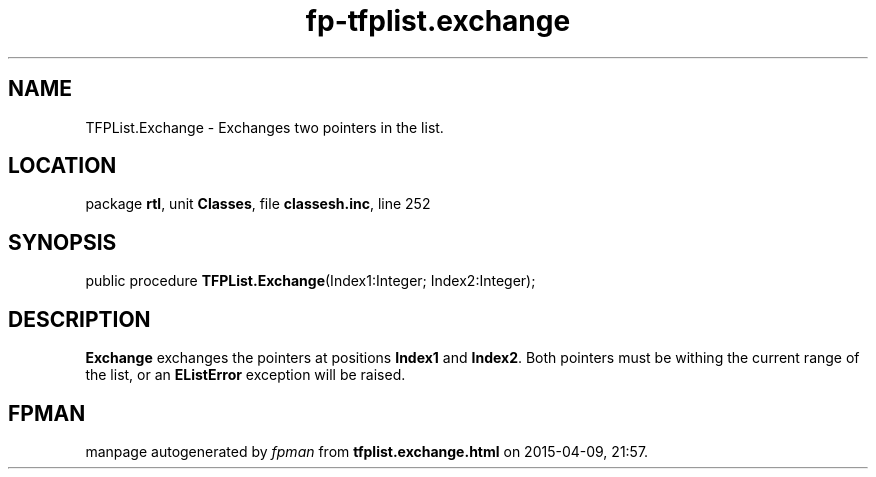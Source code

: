 .\" file autogenerated by fpman
.TH "fp-tfplist.exchange" 3 "2014-03-14" "fpman" "Free Pascal Programmer's Manual"
.SH NAME
TFPList.Exchange - Exchanges two pointers in the list.
.SH LOCATION
package \fBrtl\fR, unit \fBClasses\fR, file \fBclassesh.inc\fR, line 252
.SH SYNOPSIS
public procedure \fBTFPList.Exchange\fR(Index1:Integer; Index2:Integer);
.SH DESCRIPTION
\fBExchange\fR exchanges the pointers at positions \fBIndex1\fR and \fBIndex2\fR. Both pointers must be withing the current range of the list, or an \fBEListError\fR exception will be raised.


.SH FPMAN
manpage autogenerated by \fIfpman\fR from \fBtfplist.exchange.html\fR on 2015-04-09, 21:57.

